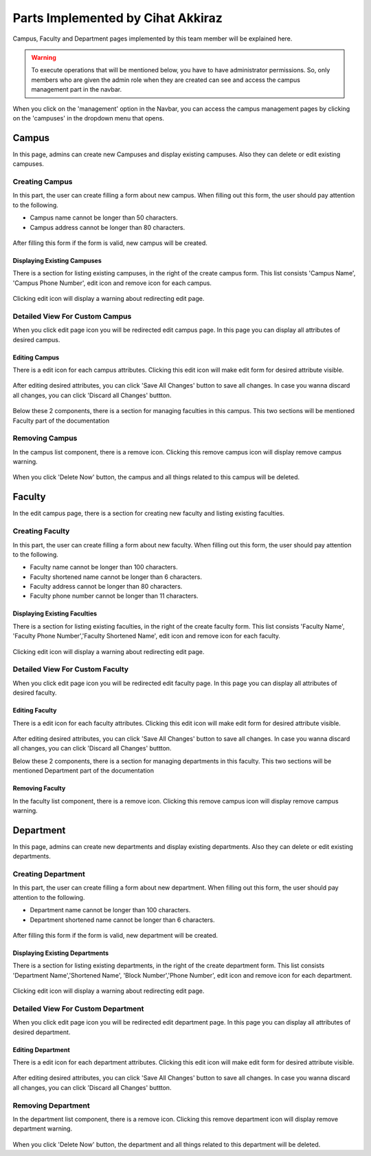 Parts Implemented by Cihat Akkiraz
================================

Campus, Faculty and Department pages implemented by this team member will be explained here.

.. warning::
    To execute operations that will be mentioned below, you have to have administrator permissions. 
    So, only members who are given the admin role when they are created can see and access the campus management part in the navbar.

.. figure:: ../../images/akkiraz/campus_management_navbar.png
    :alt: Campus Management On Navbar
    :align: center


When you click on the 'management' option in the Navbar, 
you can access the campus management pages by clicking on the 'campuses' 
in the dropdown menu that opens.

Campus
------

In this page, admins can create new Campuses and display existing campuses.
Also they can delete or edit existing campuses.

Creating Campus
*****************

In this part, the user can create filling a form about new campus. When filling out this form, the user should pay attention to the following.

- Campus name cannot be longer than 50 characters.
- Campus address cannot be longer than 80 characters.

.. figure:: ../../images/akkiraz/create_new_campus.png
    :alt: Create New Campus
    :align: center

After filling this form if the form is valid, new campus will be created.

Displaying Existing Campuses
++++++++++++++++++++++++++++

There is a section for listing existing campuses, in the right of the create campus form.
This list consists 'Campus Name', 'Campus Phone Number', edit icon and remove icon for each campus.

.. figure:: ../../images/akkiraz/display_existing_campuses.png
    :alt: Display Existing Campuses
    :align: center

Clicking edit icon will display a warning about redirecting edit page.

.. figure:: ../../images/akkiraz/redirect_edit_campus_page.png
    :alt: Redirect Edit Campus Page
    :align: center

Detailed View For Custom Campus
*******************************

When you click edit page icon you will be redirected edit campus page. In this page you can
display all attributes of desired campus. 

.. figure:: ../../images/akkiraz/campus_edit_1.png
    :alt: Detailed View For Custom Campus
    :align: center    

Editing Campus
++++++++++++++

There is a edit icon for each campus attributes. Clicking this edit icon will make edit form for desired attribute visible.

.. figure:: ../../images/akkiraz/campus_edit_2.png
    :alt: Edit Campus
    :align: center 

After editing desired attributes, you can click 'Save All Changes' button to save all changes.
In case you wanna discard all changes, you can click 'Discard all Changes' buttton.

.. figure:: ../../images/akkiraz/campus_edit_3.png
    :alt: Edit Campus
    :align: center

Below these 2 components, there is a section for managing faculties in this campus.
This two sections will be mentioned Faculty part of the documentation

Removing Campus
***************

In the campus list component, there is a remove icon. Clicking this remove campus icon will display remove campus warning.

.. figure:: ../../images/akkiraz/remove_campus_warning.png
    :alt: Remove Warning For Campus
    :align: center

When you click 'Delete Now' button, the campus and all things related to this campus will be deleted.

Faculty
------

In the edit campus page, there is a section for creating new faculty and listing existing faculties.

Creating Faculty
*****************

In this part, the user can create filling a form about new faculty. When filling out this form, the user should pay attention to the following.

- Faculty name cannot be longer than 100 characters.
- Faculty shortened name cannot be longer than 6 characters.
- Faculty address cannot be longer than 80 characters.
- Faculty phone number cannot be longer than 11 characters.

.. figure:: ../../images/akkiraz/create_new_faculty.png
    :alt: Create New Faculty
    :align: center

Displaying Existing Faculties
++++++++++++++++++++++++++++

There is a section for listing existing faculties, in the right of the create faculty form.
This list consists 'Faculty Name', 'Faculty Phone Number','Faculty Shortened Name', edit icon and remove icon for each faculty.

.. figure:: ../../images/akkiraz/display_existing_faculties.png
    :alt: Display Existing Faculties 
    :align: center

Clicking edit icon will display a warning about redirecting edit page.

.. figure:: ../../images/akkiraz/redirect_edit_faculty_page.png
    :alt: Redirect Edit Faculty Page
    :align: center

Detailed View For Custom Faculty
*******************************  

When you click edit page icon you will be redirected edit faculty page. In this page you can
display all attributes of desired faculty. 

.. figure:: ../../images/akkiraz/faculty_edit_1.png
    :alt: Detailed View For Custom Faculty
    :align: center    

Editing Faculty
++++++++++++++

There is a edit icon for each faculty attributes. Clicking this edit icon will make edit form for desired attribute visible.

.. figure:: ../../images/akkiraz/faculty_edit_2.png
    :alt: Edit Faculty
    :align: center 

After editing desired attributes, you can click 'Save All Changes' button to save all changes.
In case you wanna discard all changes, you can click 'Discard all Changes' buttton.

Below these 2 components, there is a section for managing departments in this faculty.
This two sections will be mentioned Department part of the documentation

Removing Faculty
++++++++++++++++

In the faculty list component, there is a remove icon. Clicking this remove campus icon will display remove campus warning.

.. figure:: ../../images/akkiraz/remove_faculty_warning.png
    :alt: Display Existing Faculties
    :align: center

Department
------

In this page, admins can create new departments and display existing departments.
Also they can delete or edit existing departments.

Creating Department
*****************

In this part, the user can create filling a form about new department. When filling out this form, the user should pay attention to the following.

- Department name cannot be longer than 100 characters.
- Department shortened name cannot be longer than 6 characters.

.. figure:: ../../images/akkiraz/create_new_department.png
    :alt: Create New Department
    :align: center

After filling this form if the form is valid, new department will be created.

Displaying Existing Departments
++++++++++++++++++++++++++++

There is a section for listing existing departments, in the right of the create department form.
This list consists 'Department Name','Shortened Name', 'Block Number','Phone Number', edit icon and remove icon for each department.

.. figure:: ../../images/akkiraz/display_existing_departments.png
    :alt: Display Existing Departments
    :align: center

Clicking edit icon will display a warning about redirecting edit page.

.. figure:: ../../images/akkiraz/redirect_edit_department_page.png
    :alt: Redirect Edit Department Page
    :align: center

Detailed View For Custom Department
*******************************

When you click edit page icon you will be redirected edit department page. In this page you can
display all attributes of desired department. 

.. figure:: ../../images/akkiraz/department_edit_1.png
    :alt: Detailed View For Custom Department
    :align: center    

Editing Department
++++++++++++++

There is a edit icon for each department attributes. Clicking this edit icon will make edit form for desired attribute visible.

.. figure:: ../../images/akkiraz/department_edit_2.png
    :alt: Edit Department
    :align: center 

After editing desired attributes, you can click 'Save All Changes' button to save all changes.
In case you wanna discard all changes, you can click 'Discard all Changes' buttton.

.. figure:: ../../images/akkiraz/department_edit_3.png
    :alt: Edit Department
    :align: center
    
Removing Department
***************

In the department list component, there is a remove icon. Clicking this remove department icon will display remove department warning.

.. figure:: ../../images/akkiraz/remove_department_warning.png
    :alt: Remove Warning For Department
    :align: center

When you click 'Delete Now' button, the department and all things related to this department will be deleted.
